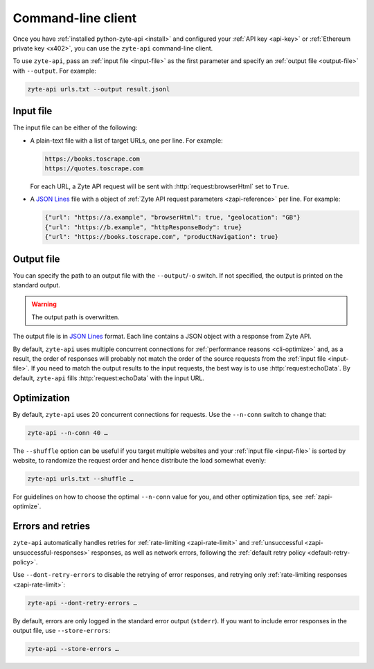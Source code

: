 .. _command_line:

===================
Command-line client
===================

Once you have :ref:`installed python-zyte-api <install>` and configured your
:ref:`API key <api-key>` or :ref:`Ethereum private key <x402>`, you can use the
``zyte-api`` command-line client.

To use ``zyte-api``, pass an :ref:`input file <input-file>` as the first
parameter and specify an :ref:`output file <output-file>` with ``--output``.
For example:

.. code-block:: shell

    zyte-api urls.txt --output result.jsonl

.. _input-file:

Input file
==========

The input file can be either of the following:

-   A plain-text file with a list of target URLs, one per line. For example:

    .. code-block:: none

        https://books.toscrape.com
        https://quotes.toscrape.com

    For each URL, a Zyte API request will be sent with
    :http:`request:browserHtml` set to ``True``.

-   A `JSON Lines <https://jsonlines.org/>`_ file with a object of :ref:`Zyte
    API request parameters <zapi-reference>` per line. For example:

    .. code-block:: json

        {"url": "https://a.example", "browserHtml": true, "geolocation": "GB"}
        {"url": "https://b.example", "httpResponseBody": true}
        {"url": "https://books.toscrape.com", "productNavigation": true}


.. _output-file:

Output file
===========

You can specify the path to an output file with the ``--output``/``-o`` switch.
If not specified, the output is printed on the standard output.

.. warning:: The output path is overwritten.

The output file is in `JSON Lines`_ format. Each line contains a JSON object
with a response from Zyte API.

By default, ``zyte-api`` uses multiple concurrent connections for
:ref:`performance reasons <cli-optimize>` and, as a result, the order of
responses will probably not match the order of the source requests from the
:ref:`input file <input-file>`. If you need to match the output results to the
input requests, the best way is to use :http:`request:echoData`. By default,
``zyte-api`` fills :http:`request:echoData` with the input URL.


.. _cli-optimize:

Optimization
============

By default, ``zyte-api`` uses 20 concurrent connections for requests. Use the
``--n-conn`` switch to change that:

.. code-block:: shell

    zyte-api --n-conn 40 …

The ``--shuffle`` option can be useful if you target multiple websites and your
:ref:`input file <input-file>` is sorted by website, to randomize the request
order and hence distribute the load somewhat evenly:

.. code-block:: shell

    zyte-api urls.txt --shuffle …

For guidelines on how to choose the optimal ``--n-conn`` value for you, and
other optimization tips, see :ref:`zapi-optimize`.


Errors and retries
==================

``zyte-api`` automatically handles retries for :ref:`rate-limiting
<zapi-rate-limit>` and :ref:`unsuccessful
<zapi-unsuccessful-responses>` responses, as well as network errors,
following the :ref:`default retry policy <default-retry-policy>`.

Use ``--dont-retry-errors`` to disable the retrying of error responses, and
retrying only :ref:`rate-limiting responses <zapi-rate-limit>`:

.. code-block:: shell

    zyte-api --dont-retry-errors …

By default, errors are only logged in the standard error output (``stderr``).
If you want to include error responses in the output file, use
``--store-errors``:

.. code-block:: shell

    zyte-api --store-errors …


.. seealso:: :ref:`cli-ref`
